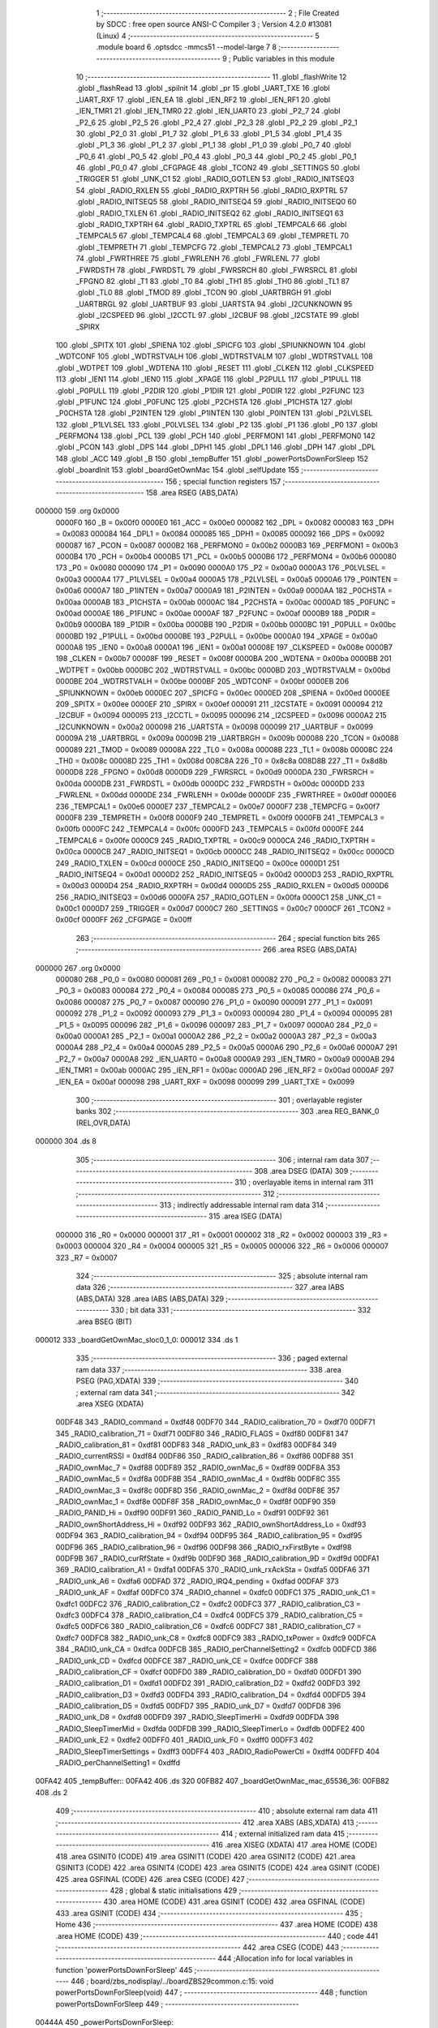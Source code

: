                                       1 ;--------------------------------------------------------
                                      2 ; File Created by SDCC : free open source ANSI-C Compiler
                                      3 ; Version 4.2.0 #13081 (Linux)
                                      4 ;--------------------------------------------------------
                                      5 	.module board
                                      6 	.optsdcc -mmcs51 --model-large
                                      7 	
                                      8 ;--------------------------------------------------------
                                      9 ; Public variables in this module
                                     10 ;--------------------------------------------------------
                                     11 	.globl _flashWrite
                                     12 	.globl _flashRead
                                     13 	.globl _spiInit
                                     14 	.globl _pr
                                     15 	.globl _UART_TXE
                                     16 	.globl _UART_RXF
                                     17 	.globl _IEN_EA
                                     18 	.globl _IEN_RF2
                                     19 	.globl _IEN_RF1
                                     20 	.globl _IEN_TMR1
                                     21 	.globl _IEN_TMR0
                                     22 	.globl _IEN_UART0
                                     23 	.globl _P2_7
                                     24 	.globl _P2_6
                                     25 	.globl _P2_5
                                     26 	.globl _P2_4
                                     27 	.globl _P2_3
                                     28 	.globl _P2_2
                                     29 	.globl _P2_1
                                     30 	.globl _P2_0
                                     31 	.globl _P1_7
                                     32 	.globl _P1_6
                                     33 	.globl _P1_5
                                     34 	.globl _P1_4
                                     35 	.globl _P1_3
                                     36 	.globl _P1_2
                                     37 	.globl _P1_1
                                     38 	.globl _P1_0
                                     39 	.globl _P0_7
                                     40 	.globl _P0_6
                                     41 	.globl _P0_5
                                     42 	.globl _P0_4
                                     43 	.globl _P0_3
                                     44 	.globl _P0_2
                                     45 	.globl _P0_1
                                     46 	.globl _P0_0
                                     47 	.globl _CFGPAGE
                                     48 	.globl _TCON2
                                     49 	.globl _SETTINGS
                                     50 	.globl _TRIGGER
                                     51 	.globl _UNK_C1
                                     52 	.globl _RADIO_GOTLEN
                                     53 	.globl _RADIO_INITSEQ3
                                     54 	.globl _RADIO_RXLEN
                                     55 	.globl _RADIO_RXPTRH
                                     56 	.globl _RADIO_RXPTRL
                                     57 	.globl _RADIO_INITSEQ5
                                     58 	.globl _RADIO_INITSEQ4
                                     59 	.globl _RADIO_INITSEQ0
                                     60 	.globl _RADIO_TXLEN
                                     61 	.globl _RADIO_INITSEQ2
                                     62 	.globl _RADIO_INITSEQ1
                                     63 	.globl _RADIO_TXPTRH
                                     64 	.globl _RADIO_TXPTRL
                                     65 	.globl _TEMPCAL6
                                     66 	.globl _TEMPCAL5
                                     67 	.globl _TEMPCAL4
                                     68 	.globl _TEMPCAL3
                                     69 	.globl _TEMPRETL
                                     70 	.globl _TEMPRETH
                                     71 	.globl _TEMPCFG
                                     72 	.globl _TEMPCAL2
                                     73 	.globl _TEMPCAL1
                                     74 	.globl _FWRTHREE
                                     75 	.globl _FWRLENH
                                     76 	.globl _FWRLENL
                                     77 	.globl _FWRDSTH
                                     78 	.globl _FWRDSTL
                                     79 	.globl _FWRSRCH
                                     80 	.globl _FWRSRCL
                                     81 	.globl _FPGNO
                                     82 	.globl _T1
                                     83 	.globl _T0
                                     84 	.globl _TH1
                                     85 	.globl _TH0
                                     86 	.globl _TL1
                                     87 	.globl _TL0
                                     88 	.globl _TMOD
                                     89 	.globl _TCON
                                     90 	.globl _UARTBRGH
                                     91 	.globl _UARTBRGL
                                     92 	.globl _UARTBUF
                                     93 	.globl _UARTSTA
                                     94 	.globl _I2CUNKNOWN
                                     95 	.globl _I2CSPEED
                                     96 	.globl _I2CCTL
                                     97 	.globl _I2CBUF
                                     98 	.globl _I2CSTATE
                                     99 	.globl _SPIRX
                                    100 	.globl _SPITX
                                    101 	.globl _SPIENA
                                    102 	.globl _SPICFG
                                    103 	.globl _SPIUNKNOWN
                                    104 	.globl _WDTCONF
                                    105 	.globl _WDTRSTVALH
                                    106 	.globl _WDTRSTVALM
                                    107 	.globl _WDTRSTVALL
                                    108 	.globl _WDTPET
                                    109 	.globl _WDTENA
                                    110 	.globl _RESET
                                    111 	.globl _CLKEN
                                    112 	.globl _CLKSPEED
                                    113 	.globl _IEN1
                                    114 	.globl _IEN0
                                    115 	.globl _XPAGE
                                    116 	.globl _P2PULL
                                    117 	.globl _P1PULL
                                    118 	.globl _P0PULL
                                    119 	.globl _P2DIR
                                    120 	.globl _P1DIR
                                    121 	.globl _P0DIR
                                    122 	.globl _P2FUNC
                                    123 	.globl _P1FUNC
                                    124 	.globl _P0FUNC
                                    125 	.globl _P2CHSTA
                                    126 	.globl _P1CHSTA
                                    127 	.globl _P0CHSTA
                                    128 	.globl _P2INTEN
                                    129 	.globl _P1INTEN
                                    130 	.globl _P0INTEN
                                    131 	.globl _P2LVLSEL
                                    132 	.globl _P1LVLSEL
                                    133 	.globl _P0LVLSEL
                                    134 	.globl _P2
                                    135 	.globl _P1
                                    136 	.globl _P0
                                    137 	.globl _PERFMON4
                                    138 	.globl _PCL
                                    139 	.globl _PCH
                                    140 	.globl _PERFMON1
                                    141 	.globl _PERFMON0
                                    142 	.globl _PCON
                                    143 	.globl _DPS
                                    144 	.globl _DPH1
                                    145 	.globl _DPL1
                                    146 	.globl _DPH
                                    147 	.globl _DPL
                                    148 	.globl _ACC
                                    149 	.globl _B
                                    150 	.globl _tempBuffer
                                    151 	.globl _powerPortsDownForSleep
                                    152 	.globl _boardInit
                                    153 	.globl _boardGetOwnMac
                                    154 	.globl _selfUpdate
                                    155 ;--------------------------------------------------------
                                    156 ; special function registers
                                    157 ;--------------------------------------------------------
                                    158 	.area RSEG    (ABS,DATA)
      000000                        159 	.org 0x0000
                           0000F0   160 _B	=	0x00f0
                           0000E0   161 _ACC	=	0x00e0
                           000082   162 _DPL	=	0x0082
                           000083   163 _DPH	=	0x0083
                           000084   164 _DPL1	=	0x0084
                           000085   165 _DPH1	=	0x0085
                           000092   166 _DPS	=	0x0092
                           000087   167 _PCON	=	0x0087
                           0000B2   168 _PERFMON0	=	0x00b2
                           0000B3   169 _PERFMON1	=	0x00b3
                           0000B4   170 _PCH	=	0x00b4
                           0000B5   171 _PCL	=	0x00b5
                           0000B6   172 _PERFMON4	=	0x00b6
                           000080   173 _P0	=	0x0080
                           000090   174 _P1	=	0x0090
                           0000A0   175 _P2	=	0x00a0
                           0000A3   176 _P0LVLSEL	=	0x00a3
                           0000A4   177 _P1LVLSEL	=	0x00a4
                           0000A5   178 _P2LVLSEL	=	0x00a5
                           0000A6   179 _P0INTEN	=	0x00a6
                           0000A7   180 _P1INTEN	=	0x00a7
                           0000A9   181 _P2INTEN	=	0x00a9
                           0000AA   182 _P0CHSTA	=	0x00aa
                           0000AB   183 _P1CHSTA	=	0x00ab
                           0000AC   184 _P2CHSTA	=	0x00ac
                           0000AD   185 _P0FUNC	=	0x00ad
                           0000AE   186 _P1FUNC	=	0x00ae
                           0000AF   187 _P2FUNC	=	0x00af
                           0000B9   188 _P0DIR	=	0x00b9
                           0000BA   189 _P1DIR	=	0x00ba
                           0000BB   190 _P2DIR	=	0x00bb
                           0000BC   191 _P0PULL	=	0x00bc
                           0000BD   192 _P1PULL	=	0x00bd
                           0000BE   193 _P2PULL	=	0x00be
                           0000A0   194 _XPAGE	=	0x00a0
                           0000A8   195 _IEN0	=	0x00a8
                           0000A1   196 _IEN1	=	0x00a1
                           00008E   197 _CLKSPEED	=	0x008e
                           0000B7   198 _CLKEN	=	0x00b7
                           00008F   199 _RESET	=	0x008f
                           0000BA   200 _WDTENA	=	0x00ba
                           0000BB   201 _WDTPET	=	0x00bb
                           0000BC   202 _WDTRSTVALL	=	0x00bc
                           0000BD   203 _WDTRSTVALM	=	0x00bd
                           0000BE   204 _WDTRSTVALH	=	0x00be
                           0000BF   205 _WDTCONF	=	0x00bf
                           0000EB   206 _SPIUNKNOWN	=	0x00eb
                           0000EC   207 _SPICFG	=	0x00ec
                           0000ED   208 _SPIENA	=	0x00ed
                           0000EE   209 _SPITX	=	0x00ee
                           0000EF   210 _SPIRX	=	0x00ef
                           000091   211 _I2CSTATE	=	0x0091
                           000094   212 _I2CBUF	=	0x0094
                           000095   213 _I2CCTL	=	0x0095
                           000096   214 _I2CSPEED	=	0x0096
                           0000A2   215 _I2CUNKNOWN	=	0x00a2
                           000098   216 _UARTSTA	=	0x0098
                           000099   217 _UARTBUF	=	0x0099
                           00009A   218 _UARTBRGL	=	0x009a
                           00009B   219 _UARTBRGH	=	0x009b
                           000088   220 _TCON	=	0x0088
                           000089   221 _TMOD	=	0x0089
                           00008A   222 _TL0	=	0x008a
                           00008B   223 _TL1	=	0x008b
                           00008C   224 _TH0	=	0x008c
                           00008D   225 _TH1	=	0x008d
                           008C8A   226 _T0	=	0x8c8a
                           008D8B   227 _T1	=	0x8d8b
                           0000D8   228 _FPGNO	=	0x00d8
                           0000D9   229 _FWRSRCL	=	0x00d9
                           0000DA   230 _FWRSRCH	=	0x00da
                           0000DB   231 _FWRDSTL	=	0x00db
                           0000DC   232 _FWRDSTH	=	0x00dc
                           0000DD   233 _FWRLENL	=	0x00dd
                           0000DE   234 _FWRLENH	=	0x00de
                           0000DF   235 _FWRTHREE	=	0x00df
                           0000E6   236 _TEMPCAL1	=	0x00e6
                           0000E7   237 _TEMPCAL2	=	0x00e7
                           0000F7   238 _TEMPCFG	=	0x00f7
                           0000F8   239 _TEMPRETH	=	0x00f8
                           0000F9   240 _TEMPRETL	=	0x00f9
                           0000FB   241 _TEMPCAL3	=	0x00fb
                           0000FC   242 _TEMPCAL4	=	0x00fc
                           0000FD   243 _TEMPCAL5	=	0x00fd
                           0000FE   244 _TEMPCAL6	=	0x00fe
                           0000C9   245 _RADIO_TXPTRL	=	0x00c9
                           0000CA   246 _RADIO_TXPTRH	=	0x00ca
                           0000CB   247 _RADIO_INITSEQ1	=	0x00cb
                           0000CC   248 _RADIO_INITSEQ2	=	0x00cc
                           0000CD   249 _RADIO_TXLEN	=	0x00cd
                           0000CE   250 _RADIO_INITSEQ0	=	0x00ce
                           0000D1   251 _RADIO_INITSEQ4	=	0x00d1
                           0000D2   252 _RADIO_INITSEQ5	=	0x00d2
                           0000D3   253 _RADIO_RXPTRL	=	0x00d3
                           0000D4   254 _RADIO_RXPTRH	=	0x00d4
                           0000D5   255 _RADIO_RXLEN	=	0x00d5
                           0000D6   256 _RADIO_INITSEQ3	=	0x00d6
                           0000FA   257 _RADIO_GOTLEN	=	0x00fa
                           0000C1   258 _UNK_C1	=	0x00c1
                           0000D7   259 _TRIGGER	=	0x00d7
                           0000C7   260 _SETTINGS	=	0x00c7
                           0000CF   261 _TCON2	=	0x00cf
                           0000FF   262 _CFGPAGE	=	0x00ff
                                    263 ;--------------------------------------------------------
                                    264 ; special function bits
                                    265 ;--------------------------------------------------------
                                    266 	.area RSEG    (ABS,DATA)
      000000                        267 	.org 0x0000
                           000080   268 _P0_0	=	0x0080
                           000081   269 _P0_1	=	0x0081
                           000082   270 _P0_2	=	0x0082
                           000083   271 _P0_3	=	0x0083
                           000084   272 _P0_4	=	0x0084
                           000085   273 _P0_5	=	0x0085
                           000086   274 _P0_6	=	0x0086
                           000087   275 _P0_7	=	0x0087
                           000090   276 _P1_0	=	0x0090
                           000091   277 _P1_1	=	0x0091
                           000092   278 _P1_2	=	0x0092
                           000093   279 _P1_3	=	0x0093
                           000094   280 _P1_4	=	0x0094
                           000095   281 _P1_5	=	0x0095
                           000096   282 _P1_6	=	0x0096
                           000097   283 _P1_7	=	0x0097
                           0000A0   284 _P2_0	=	0x00a0
                           0000A1   285 _P2_1	=	0x00a1
                           0000A2   286 _P2_2	=	0x00a2
                           0000A3   287 _P2_3	=	0x00a3
                           0000A4   288 _P2_4	=	0x00a4
                           0000A5   289 _P2_5	=	0x00a5
                           0000A6   290 _P2_6	=	0x00a6
                           0000A7   291 _P2_7	=	0x00a7
                           0000A8   292 _IEN_UART0	=	0x00a8
                           0000A9   293 _IEN_TMR0	=	0x00a9
                           0000AB   294 _IEN_TMR1	=	0x00ab
                           0000AC   295 _IEN_RF1	=	0x00ac
                           0000AD   296 _IEN_RF2	=	0x00ad
                           0000AF   297 _IEN_EA	=	0x00af
                           000098   298 _UART_RXF	=	0x0098
                           000099   299 _UART_TXE	=	0x0099
                                    300 ;--------------------------------------------------------
                                    301 ; overlayable register banks
                                    302 ;--------------------------------------------------------
                                    303 	.area REG_BANK_0	(REL,OVR,DATA)
      000000                        304 	.ds 8
                                    305 ;--------------------------------------------------------
                                    306 ; internal ram data
                                    307 ;--------------------------------------------------------
                                    308 	.area DSEG    (DATA)
                                    309 ;--------------------------------------------------------
                                    310 ; overlayable items in internal ram
                                    311 ;--------------------------------------------------------
                                    312 ;--------------------------------------------------------
                                    313 ; indirectly addressable internal ram data
                                    314 ;--------------------------------------------------------
                                    315 	.area ISEG    (DATA)
                           000000   316 _R0	=	0x0000
                           000001   317 _R1	=	0x0001
                           000002   318 _R2	=	0x0002
                           000003   319 _R3	=	0x0003
                           000004   320 _R4	=	0x0004
                           000005   321 _R5	=	0x0005
                           000006   322 _R6	=	0x0006
                           000007   323 _R7	=	0x0007
                                    324 ;--------------------------------------------------------
                                    325 ; absolute internal ram data
                                    326 ;--------------------------------------------------------
                                    327 	.area IABS    (ABS,DATA)
                                    328 	.area IABS    (ABS,DATA)
                                    329 ;--------------------------------------------------------
                                    330 ; bit data
                                    331 ;--------------------------------------------------------
                                    332 	.area BSEG    (BIT)
      000012                        333 _boardGetOwnMac_sloc0_1_0:
      000012                        334 	.ds 1
                                    335 ;--------------------------------------------------------
                                    336 ; paged external ram data
                                    337 ;--------------------------------------------------------
                                    338 	.area PSEG    (PAG,XDATA)
                                    339 ;--------------------------------------------------------
                                    340 ; external ram data
                                    341 ;--------------------------------------------------------
                                    342 	.area XSEG    (XDATA)
                           00DF48   343 _RADIO_command	=	0xdf48
                           00DF70   344 _RADIO_calibration_70	=	0xdf70
                           00DF71   345 _RADIO_calibration_71	=	0xdf71
                           00DF80   346 _RADIO_FLAGS	=	0xdf80
                           00DF81   347 _RADIO_calibration_81	=	0xdf81
                           00DF83   348 _RADIO_unk_83	=	0xdf83
                           00DF84   349 _RADIO_currentRSSI	=	0xdf84
                           00DF86   350 _RADIO_calibration_86	=	0xdf86
                           00DF88   351 _RADIO_ownMac_7	=	0xdf88
                           00DF89   352 _RADIO_ownMac_6	=	0xdf89
                           00DF8A   353 _RADIO_ownMac_5	=	0xdf8a
                           00DF8B   354 _RADIO_ownMac_4	=	0xdf8b
                           00DF8C   355 _RADIO_ownMac_3	=	0xdf8c
                           00DF8D   356 _RADIO_ownMac_2	=	0xdf8d
                           00DF8E   357 _RADIO_ownMac_1	=	0xdf8e
                           00DF8F   358 _RADIO_ownMac_0	=	0xdf8f
                           00DF90   359 _RADIO_PANID_Hi	=	0xdf90
                           00DF91   360 _RADIO_PANID_Lo	=	0xdf91
                           00DF92   361 _RADIO_ownShortAddress_Hi	=	0xdf92
                           00DF93   362 _RADIO_ownShortAddress_Lo	=	0xdf93
                           00DF94   363 _RADIO_calibration_94	=	0xdf94
                           00DF95   364 _RADIO_calibration_95	=	0xdf95
                           00DF96   365 _RADIO_calibration_96	=	0xdf96
                           00DF98   366 _RADIO_rxFirstByte	=	0xdf98
                           00DF9B   367 _RADIO_curRfState	=	0xdf9b
                           00DF9D   368 _RADIO_calibration_9D	=	0xdf9d
                           00DFA1   369 _RADIO_calibration_A1	=	0xdfa1
                           00DFA5   370 _RADIO_unk_rxAckSta	=	0xdfa5
                           00DFA6   371 _RADIO_unk_A6	=	0xdfa6
                           00DFAD   372 _RADIO_IRQ4_pending	=	0xdfad
                           00DFAF   373 _RADIO_unk_AF	=	0xdfaf
                           00DFC0   374 _RADIO_channel	=	0xdfc0
                           00DFC1   375 _RADIO_unk_C1	=	0xdfc1
                           00DFC2   376 _RADIO_calibration_C2	=	0xdfc2
                           00DFC3   377 _RADIO_calibration_C3	=	0xdfc3
                           00DFC4   378 _RADIO_calibration_C4	=	0xdfc4
                           00DFC5   379 _RADIO_calibration_C5	=	0xdfc5
                           00DFC6   380 _RADIO_calibration_C6	=	0xdfc6
                           00DFC7   381 _RADIO_calibration_C7	=	0xdfc7
                           00DFC8   382 _RADIO_unk_C8	=	0xdfc8
                           00DFC9   383 _RADIO_txPower	=	0xdfc9
                           00DFCA   384 _RADIO_unk_CA	=	0xdfca
                           00DFCB   385 _RADIO_perChannelSetting2	=	0xdfcb
                           00DFCD   386 _RADIO_unk_CD	=	0xdfcd
                           00DFCE   387 _RADIO_unk_CE	=	0xdfce
                           00DFCF   388 _RADIO_calibration_CF	=	0xdfcf
                           00DFD0   389 _RADIO_calibration_D0	=	0xdfd0
                           00DFD1   390 _RADIO_calibration_D1	=	0xdfd1
                           00DFD2   391 _RADIO_calibration_D2	=	0xdfd2
                           00DFD3   392 _RADIO_calibration_D3	=	0xdfd3
                           00DFD4   393 _RADIO_calibration_D4	=	0xdfd4
                           00DFD5   394 _RADIO_calibration_D5	=	0xdfd5
                           00DFD7   395 _RADIO_unk_D7	=	0xdfd7
                           00DFD8   396 _RADIO_unk_D8	=	0xdfd8
                           00DFD9   397 _RADIO_SleepTimerHi	=	0xdfd9
                           00DFDA   398 _RADIO_SleepTimerMid	=	0xdfda
                           00DFDB   399 _RADIO_SleepTimerLo	=	0xdfdb
                           00DFE2   400 _RADIO_unk_E2	=	0xdfe2
                           00DFF0   401 _RADIO_unk_F0	=	0xdff0
                           00DFF3   402 _RADIO_SleepTimerSettings	=	0xdff3
                           00DFF4   403 _RADIO_RadioPowerCtl	=	0xdff4
                           00DFFD   404 _RADIO_perChannelSetting1	=	0xdffd
      00FA42                        405 _tempBuffer::
      00FA42                        406 	.ds 320
      00FB82                        407 _boardGetOwnMac_mac_65536_36:
      00FB82                        408 	.ds 2
                                    409 ;--------------------------------------------------------
                                    410 ; absolute external ram data
                                    411 ;--------------------------------------------------------
                                    412 	.area XABS    (ABS,XDATA)
                                    413 ;--------------------------------------------------------
                                    414 ; external initialized ram data
                                    415 ;--------------------------------------------------------
                                    416 	.area XISEG   (XDATA)
                                    417 	.area HOME    (CODE)
                                    418 	.area GSINIT0 (CODE)
                                    419 	.area GSINIT1 (CODE)
                                    420 	.area GSINIT2 (CODE)
                                    421 	.area GSINIT3 (CODE)
                                    422 	.area GSINIT4 (CODE)
                                    423 	.area GSINIT5 (CODE)
                                    424 	.area GSINIT  (CODE)
                                    425 	.area GSFINAL (CODE)
                                    426 	.area CSEG    (CODE)
                                    427 ;--------------------------------------------------------
                                    428 ; global & static initialisations
                                    429 ;--------------------------------------------------------
                                    430 	.area HOME    (CODE)
                                    431 	.area GSINIT  (CODE)
                                    432 	.area GSFINAL (CODE)
                                    433 	.area GSINIT  (CODE)
                                    434 ;--------------------------------------------------------
                                    435 ; Home
                                    436 ;--------------------------------------------------------
                                    437 	.area HOME    (CODE)
                                    438 	.area HOME    (CODE)
                                    439 ;--------------------------------------------------------
                                    440 ; code
                                    441 ;--------------------------------------------------------
                                    442 	.area CSEG    (CODE)
                                    443 ;------------------------------------------------------------
                                    444 ;Allocation info for local variables in function 'powerPortsDownForSleep'
                                    445 ;------------------------------------------------------------
                                    446 ;	board/zbs_nodisplay/../boardZBS29common.c:15: void powerPortsDownForSleep(void)
                                    447 ;	-----------------------------------------
                                    448 ;	 function powerPortsDownForSleep
                                    449 ;	-----------------------------------------
      00444A                        450 _powerPortsDownForSleep:
                           000007   451 	ar7 = 0x07
                           000006   452 	ar6 = 0x06
                           000005   453 	ar5 = 0x05
                           000004   454 	ar4 = 0x04
                           000003   455 	ar3 = 0x03
                           000002   456 	ar2 = 0x02
                           000001   457 	ar1 = 0x01
                           000000   458 	ar0 = 0x00
                                    459 ;	board/zbs_nodisplay/../boardZBS29common.c:17: P0FUNC = 0;
      00444A 75 AD 00         [24]  460 	mov	_P0FUNC,#0x00
                                    461 ;	board/zbs_nodisplay/../boardZBS29common.c:18: P1FUNC = 0;
      00444D 75 AE 00         [24]  462 	mov	_P1FUNC,#0x00
                                    463 ;	board/zbs_nodisplay/../boardZBS29common.c:19: P2FUNC = 0;
      004450 75 AF 00         [24]  464 	mov	_P2FUNC,#0x00
                                    465 ;	board/zbs_nodisplay/../boardZBS29common.c:20: P0DIR = 0;
      004453 75 B9 00         [24]  466 	mov	_P0DIR,#0x00
                                    467 ;	board/zbs_nodisplay/../boardZBS29common.c:21: P0 = 0;
      004456 75 80 00         [24]  468 	mov	_P0,#0x00
                                    469 ;	board/zbs_nodisplay/../boardZBS29common.c:22: P0PULL = 0;
      004459 75 BC 00         [24]  470 	mov	_P0PULL,#0x00
                                    471 ;	board/zbs_nodisplay/../boardZBS29common.c:23: P1DIR = 0;
      00445C 75 BA 00         [24]  472 	mov	_P1DIR,#0x00
                                    473 ;	board/zbs_nodisplay/../boardZBS29common.c:24: P1 = 2;
      00445F 75 90 02         [24]  474 	mov	_P1,#0x02
                                    475 ;	board/zbs_nodisplay/../boardZBS29common.c:25: P1PULL = 0;
      004462 75 BD 00         [24]  476 	mov	_P1PULL,#0x00
                                    477 ;	board/zbs_nodisplay/../boardZBS29common.c:26: P2DIR = 2;
      004465 75 BB 02         [24]  478 	mov	_P2DIR,#0x02
                                    479 ;	board/zbs_nodisplay/../boardZBS29common.c:27: P2 =1;
      004468 75 A0 01         [24]  480 	mov	_P2,#0x01
                                    481 ;	board/zbs_nodisplay/../boardZBS29common.c:28: P2PULL = 0;
      00446B 75 BE 00         [24]  482 	mov	_P2PULL,#0x00
                                    483 ;	board/zbs_nodisplay/../boardZBS29common.c:29: }
      00446E 22               [24]  484 	ret
                                    485 ;------------------------------------------------------------
                                    486 ;Allocation info for local variables in function 'boardInit'
                                    487 ;------------------------------------------------------------
                                    488 ;	board/zbs_nodisplay/../boardZBS29common.c:31: void boardInit(void)
                                    489 ;	-----------------------------------------
                                    490 ;	 function boardInit
                                    491 ;	-----------------------------------------
      00446F                        492 _boardInit:
                                    493 ;	board/zbs_nodisplay/../boardZBS29common.c:34: P0FUNC |= (1 << 0) | (1 << 1) | (1 << 2) | (1 << 6);
      00446F 43 AD 47         [24]  494 	orl	_P0FUNC,#0x47
                                    495 ;	board/zbs_nodisplay/../boardZBS29common.c:35: P0DIR = (P0DIR &~ ((1 << 0) | (1 << 1) | (1 << 6))) | (1 << 2);
      004472 74 BC            [12]  496 	mov	a,#0xbc
      004474 55 B9            [12]  497 	anl	a,_P0DIR
      004476 44 04            [12]  498 	orl	a,#0x04
      004478 F5 B9            [12]  499 	mov	_P0DIR,a
                                    500 ;	board/zbs_nodisplay/../boardZBS29common.c:38: P0PULL = (P0PULL &~ ((1 << 0) | (1 << 1) | (1 << 6))) | (1 << 2);
      00447A 74 BC            [12]  501 	mov	a,#0xbc
      00447C 55 BC            [12]  502 	anl	a,_P0PULL
      00447E 44 04            [12]  503 	orl	a,#0x04
      004480 F5 BC            [12]  504 	mov	_P0PULL,a
                                    505 ;	board/zbs_nodisplay/../boardZBS29common.c:41: P1FUNC &=~ ((1 << 1) | (1 << 2) | (1 << 7));
      004482 53 AE 79         [24]  506 	anl	_P1FUNC,#0x79
                                    507 ;	board/zbs_nodisplay/../boardZBS29common.c:42: P1DIR &= ~((1 << 1) | (1 << 2) | (1 << 7));
      004485 53 BA 79         [24]  508 	anl	_P1DIR,#0x79
                                    509 ;	board/zbs_nodisplay/../boardZBS29common.c:45: P2FUNC &= ~((1 << 0) | (1 << 1) | (1 << 2));
      004488 53 AF F8         [24]  510 	anl	_P2FUNC,#0xf8
                                    511 ;	board/zbs_nodisplay/../boardZBS29common.c:46: P2DIR = (P2DIR &~ ((1 << 0) | (1 << 2))) | (1 << 1);
      00448B 74 FA            [12]  512 	mov	a,#0xfa
      00448D 55 BB            [12]  513 	anl	a,_P2DIR
      00448F 44 02            [12]  514 	orl	a,#0x02
      004491 F5 BB            [12]  515 	mov	_P2DIR,a
                                    516 ;	board/zbs_nodisplay/../boardZBS29common.c:49: P1_1 = 1;
                                    517 ;	assignBit
      004493 D2 91            [12]  518 	setb	_P1_1
                                    519 ;	board/zbs_nodisplay/../boardZBS29common.c:50: P1_7 = 1;
                                    520 ;	assignBit
      004495 D2 97            [12]  521 	setb	_P1_7
                                    522 ;	board/zbs_nodisplay/../boardZBS29common.c:53: P1_2 = 0;
                                    523 ;	assignBit
      004497 C2 92            [12]  524 	clr	_P1_2
                                    525 ;	board/zbs_nodisplay/../boardZBS29common.c:55: spiInit();
                                    526 ;	board/zbs_nodisplay/../boardZBS29common.c:56: }
      004499 02 27 C9         [24]  527 	ljmp	_spiInit
                                    528 ;------------------------------------------------------------
                                    529 ;Allocation info for local variables in function 'boardGetOwnMac'
                                    530 ;------------------------------------------------------------
                                    531 ;mac                       Allocated with name '_boardGetOwnMac_mac_65536_36'
                                    532 ;------------------------------------------------------------
                                    533 ;	board/zbs_nodisplay/../boardZBS29common.c:59: __bit boardGetOwnMac(uint8_t __xdata *mac)
                                    534 ;	-----------------------------------------
                                    535 ;	 function boardGetOwnMac
                                    536 ;	-----------------------------------------
      00449C                        537 _boardGetOwnMac:
      00449C AF 83            [24]  538 	mov	r7,dph
      00449E E5 82            [12]  539 	mov	a,dpl
      0044A0 90 FB 82         [24]  540 	mov	dptr,#_boardGetOwnMac_mac_65536_36
      0044A3 F0               [24]  541 	movx	@dptr,a
      0044A4 EF               [12]  542 	mov	a,r7
      0044A5 A3               [24]  543 	inc	dptr
      0044A6 F0               [24]  544 	movx	@dptr,a
                                    545 ;	board/zbs_nodisplay/../boardZBS29common.c:61: return flashRead(FLASH_INFOPAGE_ADDR + 0x10, mac, 8);
      0044A7 90 FB 82         [24]  546 	mov	dptr,#_boardGetOwnMac_mac_65536_36
      0044AA E0               [24]  547 	movx	a,@dptr
      0044AB FE               [12]  548 	mov	r6,a
      0044AC A3               [24]  549 	inc	dptr
      0044AD E0               [24]  550 	movx	a,@dptr
      0044AE FF               [12]  551 	mov	r7,a
      0044AF 90 FA 0B         [24]  552 	mov	dptr,#_flashRead_PARM_2
      0044B2 EE               [12]  553 	mov	a,r6
      0044B3 F0               [24]  554 	movx	@dptr,a
      0044B4 EF               [12]  555 	mov	a,r7
      0044B5 A3               [24]  556 	inc	dptr
      0044B6 F0               [24]  557 	movx	@dptr,a
      0044B7 90 FA 0D         [24]  558 	mov	dptr,#_flashRead_PARM_3
      0044BA 74 08            [12]  559 	mov	a,#0x08
      0044BC F0               [24]  560 	movx	@dptr,a
      0044BD E4               [12]  561 	clr	a
      0044BE A3               [24]  562 	inc	dptr
      0044BF F0               [24]  563 	movx	@dptr,a
      0044C0 90 00 10         [24]  564 	mov	dptr,#0x0010
      0044C3 75 F0 80         [24]  565 	mov	b,#0x80
      0044C6 E4               [12]  566 	clr	a
      0044C7 12 31 EB         [24]  567 	lcall	_flashRead
      0044CA 92 12            [24]  568 	mov  _boardGetOwnMac_sloc0_1_0,c
                                    569 ;	board/zbs_nodisplay/../boardZBS29common.c:62: }
      0044CC 22               [24]  570 	ret
                                    571 ;------------------------------------------------------------
                                    572 ;Allocation info for local variables in function 'prvUpdateApplierGet'
                                    573 ;------------------------------------------------------------
                                    574 ;	board/zbs_nodisplay/../boardZBS29common.c:65: static uint32_t prvUpdateApplierGet(void) __naked
                                    575 ;	-----------------------------------------
                                    576 ;	 function prvUpdateApplierGet
                                    577 ;	-----------------------------------------
      0044CD                        578 _prvUpdateApplierGet:
                                    579 ;	naked function: no prologue.
                                    580 ;	board/zbs_nodisplay/../boardZBS29common.c:137: );
      0044CD 90 44 D8         [24]  581 	mov	  DPTR, #00098$			
      0044D0 74 34            [12]  582 	mov	  A, #00099$			
      0044D2 C3               [12]  583 	clr	  C						
      0044D3 95 82            [12]  584 	subb	 A, DPL				
      0044D5 F5 F0            [12]  585 	mov	  B, A					
      0044D7 22               [24]  586 	ret							
      0044D8                        587 	00098$:
      0044D8 75 8E 21         [24]  588 	mov	  _CLKSPEED, #0x21		
      0044DB 75 FF 04         [24]  589 	mov	  _CFGPAGE, #0x04		
      0044DE 78 00            [12]  590 	mov	  R0, #0				
      0044E0                        591 	00001$:
      0044E0 90 E0 00         [24]  592 	mov	  DPTR, #0xe000			
      0044E3 79 04            [12]  593 	mov	  R1, #0x04				
      0044E5 7A 00            [12]  594 	mov	  R2, #0x00				
      0044E7                        595 	000010$:
      0044E7 75 EE 00         [24]  596 	mov	  _SPITX, #0x00			
      0044EA 75 EC A0         [24]  597 	mov	  _SPICFG, #0xa0		
      0044ED                        598 	000011$:
      0044ED E5 EC            [12]  599 	mov	  A, _SPICFG			
      0044EF 20 E5 FB         [24]  600 	jb	   A.5, 000011$			
      0044F2 E5 EF            [12]  601 	mov	  A, _SPIRX				
      0044F4 F0               [24]  602 	movx	 @DPTR, A				
      0044F5 A3               [24]  603 	inc	  DPTR					
      0044F6 DA EF            [24]  604 	djnz	 R2, 000010$			
      0044F8 D9 ED            [24]  605 	djnz	 R1, 000010$			
      0044FA E4               [12]  606 	clr	  A						
      0044FB 43 C7 38         [24]  607 	orl	  _SETTINGS, #0x38		
      0044FE 75 DF 03         [24]  608 	mov	  _FWRTHREE, #0x03		
      004501 88 D8            [24]  609 	mov	  _FPGNO, R0			
      004503 F5 DB            [12]  610 	mov	  _FWRDSTL, A			
      004505 F5 DC            [12]  611 	mov	  _FWRDSTH, A			
      004507 75 DD FF         [24]  612 	mov	  _FWRLENL, #0xff		
      00450A 75 DE 03         [24]  613 	mov	  _FWRLENH, #0x03		
      00450D F5 D9            [12]  614 	mov	  _FWRSRCL, A			
      00450F 75 DA E0         [24]  615 	mov	  _FWRSRCH, #0xe0		
      004512 43 D7 08         [24]  616 	orl	  _TRIGGER, #0x08		
      004515                        617 	00050$:
      004515 E5 CF            [12]  618 	mov	  A, _TCON2				
      004517 30 E3 FB         [24]  619 	jnb	  A.3, 00050$			
      00451A 53 CF B7         [24]  620 	anl	  _TCON2, #~0x48		
      00451D 53 C7 EF         [24]  621 	anl	  _SETTINGS, #~0x10		
      004520 08               [12]  622 	inc	  R0					
      004521 B8 3F BC         [24]  623 	cjne	 R0, #63, 00001$		
      004524 75 BF 80         [24]  624 	mov	  _WDTCONF, #0x80		
      004527 75 BA 01         [24]  625 	mov	  _WDTENA, #0x01		
      00452A 74 FF            [12]  626 	mov	  A, #0xff				
      00452C F5 BE            [12]  627 	mov	  _WDTRSTVALH, A		
      00452E F5 BD            [12]  628 	mov	  _WDTRSTVALM, A		
      004530 F5 BC            [12]  629 	mov	  _WDTRSTVALL, A		
      004532                        630 	00090$:
      004532 80 FE            [24]  631 	sjmp	 00090$				
      004534                        632 	00099$:
                                    633 ;	board/zbs_nodisplay/../boardZBS29common.c:138: }
                                    634 ;	naked function: no epilogue.
                                    635 ;------------------------------------------------------------
                                    636 ;Allocation info for local variables in function 'selfUpdate'
                                    637 ;------------------------------------------------------------
                                    638 ;updaterInfo               Allocated with name '_selfUpdate_updaterInfo_65536_41'
                                    639 ;src                       Allocated with name '_selfUpdate_src_65536_41'
                                    640 ;i                         Allocated with name '_selfUpdate_i_65536_41'
                                    641 ;len                       Allocated with name '_selfUpdate_len_65536_41'
                                    642 ;dst                       Allocated with name '_selfUpdate_dst_65536_41'
                                    643 ;------------------------------------------------------------
                                    644 ;	board/zbs_nodisplay/../boardZBS29common.c:140: void selfUpdate(void)
                                    645 ;	-----------------------------------------
                                    646 ;	 function selfUpdate
                                    647 ;	-----------------------------------------
      004534                        648 _selfUpdate:
      004534 C0 07            [24]  649 	push	ar7
      004536 C0 06            [24]  650 	push	ar6
      004538 C0 05            [24]  651 	push	ar5
      00453A C0 04            [24]  652 	push	ar4
      00453C C0 03            [24]  653 	push	ar3
      00453E C0 02            [24]  654 	push	ar2
      004540 C0 01            [24]  655 	push	ar1
                                    656 ;	board/zbs_nodisplay/../boardZBS29common.c:142: uint32_t updaterInfo = prvUpdateApplierGet();
      004542 12 44 CD         [24]  657 	lcall	_prvUpdateApplierGet
      004545 AC 82            [24]  658 	mov	r4,dpl
      004547 AD 83            [24]  659 	mov	r5,dph
      004549 AE F0            [24]  660 	mov	r6,b
                                    661 ;	board/zbs_nodisplay/../boardZBS29common.c:143: uint8_t __code *src = (uint8_t __code*)updaterInfo;
      00454B 8C 02            [24]  662 	mov	ar2,r4
      00454D 8D 03            [24]  663 	mov	ar3,r5
                                    664 ;	board/zbs_nodisplay/../boardZBS29common.c:144: uint8_t i, len = updaterInfo >> 16;
      00454F 8E 07            [24]  665 	mov	ar7,r6
                                    666 ;	board/zbs_nodisplay/../boardZBS29common.c:145: uint8_t __xdata *dst = tempBuffer;
                                    667 ;	board/zbs_nodisplay/../boardZBS29common.c:147: for (i = len; i ; i--)
      004551 7D 42            [12]  668 	mov	r5,#_tempBuffer
      004553 7E FA            [12]  669 	mov	r6,#(_tempBuffer >> 8)
      004555 8F 04            [24]  670 	mov	ar4,r7
      004557                        671 00105$:
      004557 EC               [12]  672 	mov	a,r4
      004558 60 1A            [24]  673 	jz	00101$
                                    674 ;	board/zbs_nodisplay/../boardZBS29common.c:148: *dst++ = *src++;
      00455A 8A 82            [24]  675 	mov	dpl,r2
      00455C 8B 83            [24]  676 	mov	dph,r3
      00455E E4               [12]  677 	clr	a
      00455F 93               [24]  678 	movc	a,@a+dptr
      004560 F9               [12]  679 	mov	r1,a
      004561 A3               [24]  680 	inc	dptr
      004562 AA 82            [24]  681 	mov	r2,dpl
      004564 AB 83            [24]  682 	mov	r3,dph
      004566 8D 82            [24]  683 	mov	dpl,r5
      004568 8E 83            [24]  684 	mov	dph,r6
      00456A E9               [12]  685 	mov	a,r1
      00456B F0               [24]  686 	movx	@dptr,a
      00456C A3               [24]  687 	inc	dptr
      00456D AD 82            [24]  688 	mov	r5,dpl
      00456F AE 83            [24]  689 	mov	r6,dph
                                    690 ;	board/zbs_nodisplay/../boardZBS29common.c:147: for (i = len; i ; i--)
      004571 1C               [12]  691 	dec	r4
      004572 80 E3            [24]  692 	sjmp	00105$
      004574                        693 00101$:
                                    694 ;	board/zbs_nodisplay/../boardZBS29common.c:150: if (!flashWrite(0xfc00, tempBuffer, len, true))
      004574 90 FA 01         [24]  695 	mov	dptr,#_flashWrite_PARM_2
      004577 74 42            [12]  696 	mov	a,#_tempBuffer
      004579 F0               [24]  697 	movx	@dptr,a
      00457A 74 FA            [12]  698 	mov	a,#(_tempBuffer >> 8)
      00457C A3               [24]  699 	inc	dptr
      00457D F0               [24]  700 	movx	@dptr,a
      00457E 90 FA 03         [24]  701 	mov	dptr,#_flashWrite_PARM_3
      004581 EF               [12]  702 	mov	a,r7
      004582 F0               [24]  703 	movx	@dptr,a
      004583 E4               [12]  704 	clr	a
      004584 A3               [24]  705 	inc	dptr
      004585 F0               [24]  706 	movx	@dptr,a
                                    707 ;	assignBit
      004586 D2 0E            [12]  708 	setb	_flashWrite_PARM_4
      004588 90 FC 00         [24]  709 	mov	dptr,#0xfc00
      00458B E4               [12]  710 	clr	a
      00458C F5 F0            [12]  711 	mov	b,a
      00458E 12 31 18         [24]  712 	lcall	_flashWrite
      004591 40 0F            [24]  713 	jc	00103$
                                    714 ;	board/zbs_nodisplay/../boardZBS29common.c:151: pr("failed to write updater\n");
      004593 74 B2            [12]  715 	mov	a,#___str_0
      004595 C0 E0            [24]  716 	push	acc
      004597 74 4C            [12]  717 	mov	a,#(___str_0 >> 8)
      004599 C0 E0            [24]  718 	push	acc
      00459B 12 3B 80         [24]  719 	lcall	_pr
      00459E 15 81            [12]  720 	dec	sp
      0045A0 15 81            [12]  721 	dec	sp
      0045A2                        722 00103$:
                                    723 ;	board/zbs_nodisplay/../boardZBS29common.c:153: IEN_EA = 0;	//ints off
                                    724 ;	assignBit
      0045A2 C2 AF            [12]  725 	clr	_IEN_EA
                                    726 ;	board/zbs_nodisplay/../boardZBS29common.c:159: );
      0045A4 90 FC 00         [24]  727 	mov	dptr, #0xfc00			
      0045A7 E4               [12]  728 	clr	a						
      0045A8 73               [24]  729 	jmp	@a+dptr					
                                    730 ;	board/zbs_nodisplay/../boardZBS29common.c:160: }
      0045A9 D0 01            [24]  731 	pop	ar1
      0045AB D0 02            [24]  732 	pop	ar2
      0045AD D0 03            [24]  733 	pop	ar3
      0045AF D0 04            [24]  734 	pop	ar4
      0045B1 D0 05            [24]  735 	pop	ar5
      0045B3 D0 06            [24]  736 	pop	ar6
      0045B5 D0 07            [24]  737 	pop	ar7
      0045B7 22               [24]  738 	ret
                                    739 	.area CSEG    (CODE)
                                    740 	.area CONST   (CODE)
                                    741 	.area CONST   (CODE)
      004CB2                        742 ___str_0:
      004CB2 66 61 69 6C 65 64 20   743 	.ascii "failed to write updater"
             74 6F 20 77 72 69 74
             65 20 75 70 64 61 74
             65 72
      004CC9 0A                     744 	.db 0x0a
      004CCA 00                     745 	.db 0x00
                                    746 	.area CSEG    (CODE)
                                    747 	.area XINIT   (CODE)
                                    748 	.area CABS    (ABS,CODE)
